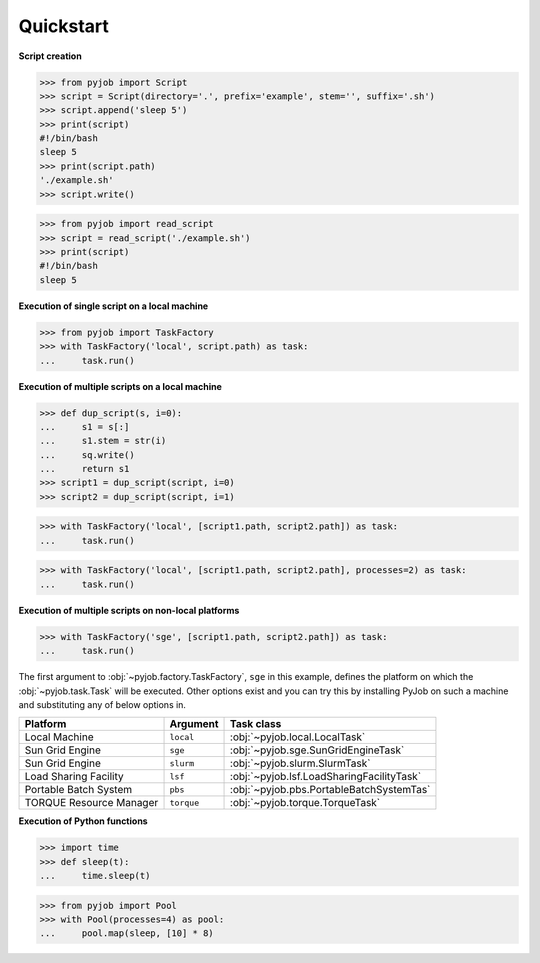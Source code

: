 .. _quickstart:

Quickstart
++++++++++

**Script creation**

.. code-block:: python
   
   >>> from pyjob import Script
   >>> script = Script(directory='.', prefix='example', stem='', suffix='.sh')
   >>> script.append('sleep 5')
   >>> print(script)
   #!/bin/bash
   sleep 5
   >>> print(script.path)
   './example.sh'
   >>> script.write()

.. code-block:: python

   >>> from pyjob import read_script
   >>> script = read_script('./example.sh')
   >>> print(script)
   #!/bin/bash
   sleep 5

**Execution of single script on a local machine**

.. code-block:: python

   >>> from pyjob import TaskFactory
   >>> with TaskFactory('local', script.path) as task:
   ...     task.run()

**Execution of multiple scripts on a local machine**

.. code-block:: python

   >>> def dup_script(s, i=0):
   ...     s1 = s[:]
   ...     s1.stem = str(i)
   ...     sq.write()
   ...     return s1
   >>> script1 = dup_script(script, i=0)
   >>> script2 = dup_script(script, i=1)
   
.. code-block:: python

   >>> with TaskFactory('local', [script1.path, script2.path]) as task:
   ...     task.run()

.. code-block:: python

   >>> with TaskFactory('local', [script1.path, script2.path], processes=2) as task:
   ...     task.run()

**Execution of multiple scripts on non-local platforms**

.. code-block:: python

   >>> with TaskFactory('sge', [script1.path, script2.path]) as task:
   ...     task.run()

The first argument to :obj:`~pyjob.factory.TaskFactory`, ``sge`` in this example, defines the 
platform on which the :obj:`~pyjob.task.Task` will be executed. Other options exist and you 
can try this by installing PyJob on such a machine and substituting any of below options in.

.. rst-class:: table-hover

+-------------------------+------------+-------------------------------------------+
| Platform                | Argument   | Task class                                |
+=========================+============+===========================================+
| Local Machine           | ``local``  | :obj:`~pyjob.local.LocalTask`             |
+-------------------------+------------+-------------------------------------------+
| Sun Grid Engine         | ``sge``    | :obj:`~pyjob.sge.SunGridEngineTask`       |
+-------------------------+------------+-------------------------------------------+
| Sun Grid Engine         | ``slurm``  | :obj:`~pyjob.slurm.SlurmTask`             |
+-------------------------+------------+-------------------------------------------+
| Load Sharing Facility   | ``lsf``    | :obj:`~pyjob.lsf.LoadSharingFacilityTask` |
+-------------------------+------------+-------------------------------------------+
| Portable Batch System   | ``pbs``    | :obj:`~pyjob.pbs.PortableBatchSystemTas`  |
+-------------------------+------------+-------------------------------------------+
| TORQUE Resource Manager | ``torque`` | :obj:`~pyjob.torque.TorqueTask`           |
+-------------------------+------------+-------------------------------------------+

**Execution of Python functions**

.. code-block:: python
   
   >>> import time
   >>> def sleep(t):
   ...     time.sleep(t)

.. code-block:: python
  
   >>> from pyjob import Pool
   >>> with Pool(processes=4) as pool:
   ...     pool.map(sleep, [10] * 8)
